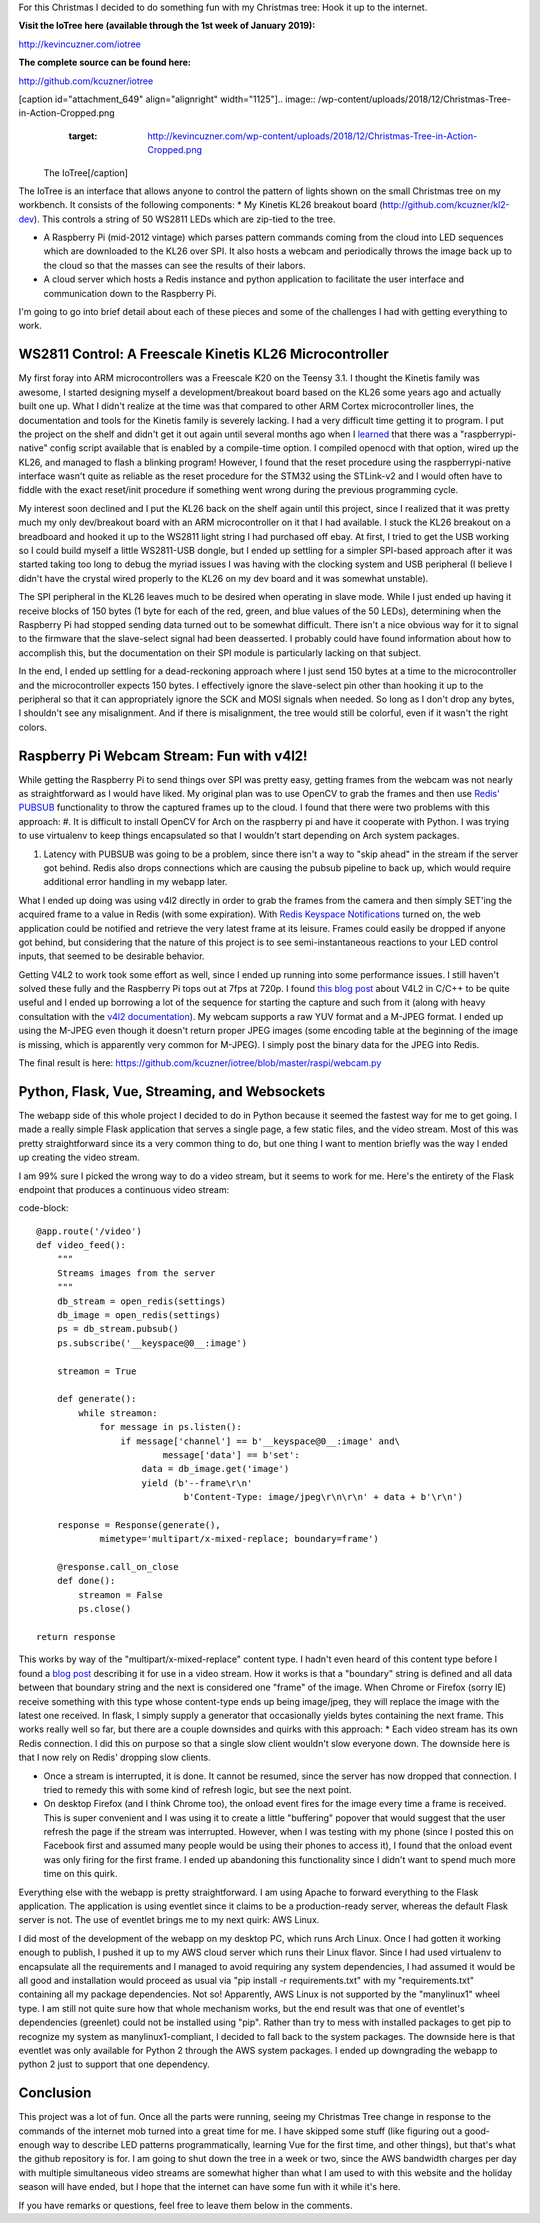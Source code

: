 For this Christmas I decided to do something fun with my Christmas tree\: Hook it up to the internet.

**Visit the IoTree here (available through the 1st week of January 2019)\:**


`http\://kevincuzner.com/iotree <http://kevincuzner.com/iotree>`_


**The complete source can be found here\:**


`http\://github.com/kcuzner/iotree <http://github.com/kcuzner/iotree>`_



[caption id="attachment_649" align="alignright" width="1125"].. image:: /wp-content/uploads/2018/12/Christmas-Tree-in-Action-Cropped.png
   :target: http://kevincuzner.com/wp-content/uploads/2018/12/Christmas-Tree-in-Action-Cropped.png

 The IoTree[/caption]

The IoTree is an interface that allows anyone to control the pattern of lights shown on the small Christmas tree on my workbench. It consists of the following components\:
* My Kinetis KL26 breakout board (`http\://github.com/kcuzner/kl2-dev <http://github.com/kcuzner/kl2-dev>`_). This controls a string of 50 WS2811 LEDs which are zip-tied to the tree.


* A Raspberry Pi (mid-2012 vintage) which parses pattern commands coming from the cloud into LED sequences which are downloaded to the KL26 over SPI. It also hosts a webcam and periodically throws the image back up to the cloud so that the masses can see the results of their labors.


* A cloud server which hosts a Redis instance and python application to facilitate the user interface and communication down to the Raspberry Pi.



I'm going to go into brief detail about each of these pieces and some of the challenges I had with getting everything to work.



WS2811 Control\: A Freescale Kinetis KL26 Microcontroller
=========================================================

My first foray into ARM microcontrollers was a Freescale K20 on the Teensy 3.1. I thought the Kinetis family was awesome, I started designing myself a development/breakout board based on the KL26 some years ago and actually built one up. What I didn't realize at the time was that compared to other ARM Cortex microcontroller lines, the documentation and tools for the Kinetis family is severely lacking. I had a very difficult time getting it to program. I put the project on the shelf and didn't get it out again until several months ago when I `learned <https://learn.adafruit.com/programming-microcontrollers-using-openocd-on-raspberry-pi/overview>`_ that there was a "raspberrypi-native" config script available that is enabled by a compile-time option. I compiled openocd with that option, wired up the KL26, and managed to flash a blinking program! However, I found that the reset procedure using the raspberrypi-native interface wasn't quite as reliable as the reset procedure for the STM32 using the STLink-v2 and I would often have to fiddle with the exact reset/init procedure if something went wrong during the previous programming cycle.

My interest soon declined and I put the KL26 back on the shelf again until this project, since I realized that it was pretty much my only dev/breakout board with an ARM microcontroller on it that I had available. I stuck the KL26 breakout on a breadboard and hooked it up to the WS2811 light string I had purchased off ebay. At first, I tried to get the USB working so I could build myself a little WS2811-USB dongle, but I ended up settling for a simpler SPI-based approach after it was started taking too long to debug the myriad issues I was having with the clocking system and USB peripheral (I believe I didn't have the crystal wired properly to the KL26 on my dev board and it was somewhat unstable).

The SPI peripheral in the KL26 leaves much to be desired when operating in slave mode. While I just ended up having it receive blocks of 150 bytes (1 byte for each of the red, green, and blue values of the 50 LEDs), determining when the Raspberry Pi had stopped sending data turned out to be somewhat difficult. There isn't a nice obvious way for it to signal to the firmware that the slave-select signal had been deasserted. I probably could have found information about how to accomplish this, but the documentation on their SPI module is particularly lacking on that subject.

In the end, I ended up settling for a dead-reckoning approach where I just send 150 bytes at a time to the microcontroller and the microcontroller expects 150 bytes. I effectively ignore the slave-select pin other than hooking it up to the peripheral so that it can appropriately ignore the SCK and MOSI signals when needed. So long as I don't drop any bytes, I shouldn't see any misalignment. And if there is misalignment, the tree would still be colorful, even if it wasn't the right colors.

Raspberry Pi Webcam Stream\: Fun with v4l2!
===========================================

While getting the Raspberry Pi to send things over SPI was pretty easy, getting frames from the webcam was not nearly as straightforward as I would have liked. My original plan was to use OpenCV to grab the frames and then use `Redis' PUBSUB <https://redis.io/topics/pubsub>`_ functionality to throw the captured frames up to the cloud. I found that there were two problems with this approach\:
#. It is difficult to install OpenCV for Arch on the raspberry pi and have it cooperate with Python. I was trying to use virtualenv to keep things encapsulated so that I wouldn't start depending on Arch system packages.


#. Latency with PUBSUB was going to be a problem, since there isn't a way to "skip ahead" in the stream if the server got behind. Redis also drops connections which are causing the pubsub pipeline to back up, which would require additional error handling in my webapp later.



What I ended up doing was using v4l2 directly in order to grab the frames from the camera and then simply SET'ing the acquired frame to a value in Redis (with some expiration). With `Redis Keyspace Notifications <https://redis.io/topics/notifications>`_ turned on, the web application could be notified and retrieve the very latest frame at its leisure. Frames could easily be dropped if anyone got behind, but considering that the nature of this project is to see semi-instantaneous reactions to your LED control inputs, that seemed to be desirable behavior.

Getting V4L2 to work took some effort as well, since I ended up running into some performance issues. I still haven't solved these fully and the Raspberry Pi tops out at 7fps at 720p. I found `this blog post <https://jayrambhia.com/blog/capture-v4l2>`_ about V4L2 in C/C++ to be quite useful and I ended up borrowing a lot of the sequence for starting the capture and such from it (along with heavy consultation with the `v4l2 documentation <https://linuxtv.org/downloads/v4l-dvb-apis/>`_). My webcam supports a raw YUV format and a M-JPEG format. I ended up using the M-JPEG even though it doesn't return proper JPEG images (some encoding table at the beginning of the image is missing, which is apparently very common for M-JPEG). I simply post the binary data for the JPEG into Redis.

The final result is here\: `https\://github.com/kcuzner/iotree/blob/master/raspi/webcam.py <https://github.com/kcuzner/iotree/blob/master/raspi/webcam.py>`_

Python, Flask, Vue, Streaming, and Websockets
=============================================

The webapp side of this whole project I decided to do in Python because it seemed the fastest way for me to get going. I made a really simple Flask application that serves a single page, a few static files, and the video stream. Most of this was pretty straightforward since its a very common thing to do, but one thing I want to mention briefly was the way I ended up creating the video stream.

I am 99% sure I picked the wrong way to do a video stream, but it seems to work for me. Here's the entirety of the Flask endpoint that produces a continuous video stream\:

code-block::

    @app.route('/video')
    def video_feed():
        """
        Streams images from the server
        """
        db_stream = open_redis(settings)
        db_image = open_redis(settings)
        ps = db_stream.pubsub()
        ps.subscribe('__keyspace@0__:image')

        streamon = True

        def generate():
            while streamon:
                for message in ps.listen():
                    if message['channel'] == b'__keyspace@0__:image' and\
                            message['data'] == b'set':
                        data = db_image.get('image')
                        yield (b'--frame\r\n'
                                b'Content-Type: image/jpeg\r\n\r\n' + data + b'\r\n')

        response = Response(generate(),
                mimetype='multipart/x-mixed-replace; boundary=frame')

        @response.call_on_close
        def done():
            streamon = False
            ps.close()

    return response

This works by way of the "multipart/x-mixed-replace" content type. I hadn't even heard of this content type before I found a `blog post <https://blog.miguelgrinberg.com/post/video-streaming-with-flask>`_ describing it for use in a video stream. How it works is that a "boundary" string is defined and all data between that boundary string and the next is considered one "frame" of the image. When Chrome or Firefox (sorry IE) receive something with this type whose content-type ends up being image/jpeg, they will replace the image with the latest one received. In flask, I simply supply a generator that occasionally yields bytes containing the next frame. This works really well so far, but there are a couple downsides and quirks with this approach\:
* Each video stream has its own Redis connection. I did this on purpose so that a single slow client wouldn't slow everyone down. The downside here is that I now rely on Redis' dropping slow clients.


* Once a stream is interrupted, it is done. It cannot be resumed, since the server has now dropped that connection. I tried to remedy this with some kind of refresh logic, but see the next point.


* On desktop Firefox (and I think Chrome too), the onload event fires for the image every time a frame is received. This is super convenient and I was using it to create a little "buffering" popover that would suggest that the user refresh the page if the stream was interrupted. However, when I was testing with my phone (since I posted this on Facebook first and assumed many people would be using their phones to access it), I found that the onload event was only firing for the first frame. I ended up abandoning this functionality since I didn't want to spend much more time on this quirk.



Everything else with the webapp is pretty straightforward. I am using Apache to forward everything to the Flask application. The application is using eventlet since it claims to be a production-ready server, whereas the default Flask server is not. The use of eventlet brings me to my next quirk\: AWS Linux.

I did most of the development of the webapp on my desktop PC, which runs Arch Linux. Once I had gotten it working enough to publish, I pushed it up to my AWS cloud server which runs their Linux flavor. Since I had used virtualenv to encapsulate all the requirements and I managed to avoid requiring any system dependencies, I had assumed it would be all good and installation would proceed as usual via "pip install -r requirements.txt" with my "requirements.txt" containing all my package dependencies. Not so! Apparently, AWS Linux is not supported by the "manylinux1" wheel type. I am still not quite sure how that whole mechanism works, but the end result was that one of eventlet's dependencies (greenlet) could not be installed using "pip". Rather than try to mess with installed packages to get pip to recognize my system as manylinux1-compliant, I decided to fall back to the system packages. The downside here is that eventlet was only available for Python 2 through the AWS system packages. I ended up downgrading the webapp to python 2 just to support that one dependency.

Conclusion
==========

This project was a lot of fun. Once all the parts were running, seeing my Christmas Tree change in response to the commands of the internet mob turned into a great time for me. I have skipped some stuff (like figuring out a good-enough way to describe LED patterns programmatically, learning Vue for the first time, and other things), but that's what the github repository is for. I am going to shut down the tree in a week or two, since the AWS bandwidth charges per day with multiple simultaneous video streams are somewhat higher than what I am used to with this website and the holiday season will have ended, but I hope that the internet can have some fun with it while it's here.

If you have remarks or questions, feel free to leave them below in the comments.

.. rstblog-settings::
   :title: The IoTree: An internet-connected tree
   :date: 2018/12/21
   :url: 2018/12/21/the-iotree-an-internet-connected-tree